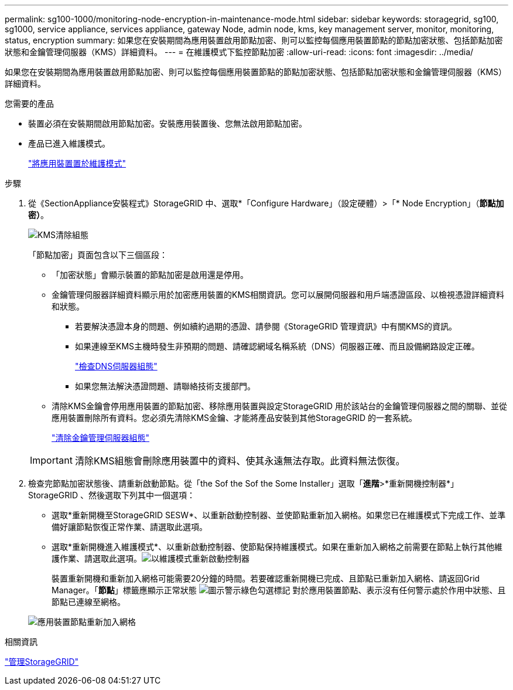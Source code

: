 ---
permalink: sg100-1000/monitoring-node-encryption-in-maintenance-mode.html 
sidebar: sidebar 
keywords: storagegrid, sg100, sg1000, service appliance, services appliance, gateway Node, admin node, kms, key management server, monitor, monitoring, status, encryption 
summary: 如果您在安裝期間為應用裝置啟用節點加密、則可以監控每個應用裝置節點的節點加密狀態、包括節點加密狀態和金鑰管理伺服器（KMS）詳細資料。 
---
= 在維護模式下監控節點加密
:allow-uri-read: 
:icons: font
:imagesdir: ../media/


[role="lead"]
如果您在安裝期間為應用裝置啟用節點加密、則可以監控每個應用裝置節點的節點加密狀態、包括節點加密狀態和金鑰管理伺服器（KMS）詳細資料。

.您需要的產品
* 裝置必須在安裝期間啟用節點加密。安裝應用裝置後、您無法啟用節點加密。
* 產品已進入維護模式。
+
link:placing-appliance-into-maintenance-mode.html["將應用裝置置於維護模式"]



.步驟
. 從《SectionAppliance安裝程式》StorageGRID 中、選取*「Configure Hardware」（設定硬體）>「* Node Encryption」（*節點加密）*。
+
image::../media/fde_monitor_in_maint_mode.png[KMS清除組態]

+
「節點加密」頁面包含以下三個區段：

+
** 「加密狀態」會顯示裝置的節點加密是啟用還是停用。
** 金鑰管理伺服器詳細資料顯示用於加密應用裝置的KMS相關資訊。您可以展開伺服器和用戶端憑證區段、以檢視憑證詳細資料和狀態。
+
*** 若要解決憑證本身的問題、例如續約過期的憑證、請參閱《StorageGRID 管理資訊》中有關KMS的資訊。
*** 如果連線至KMS主機時發生非預期的問題、請確認網域名稱系統（DNS）伺服器正確、而且設備網路設定正確。
+
link:checking-dns-server-configuration.html["檢查DNS伺服器組態"]

*** 如果您無法解決憑證問題、請聯絡技術支援部門。


** 清除KMS金鑰會停用應用裝置的節點加密、移除應用裝置與設定StorageGRID 用於該站台的金鑰管理伺服器之間的關聯、並從應用裝置刪除所有資料。您必須先清除KMS金鑰、才能將產品安裝到其他StorageGRID 的一套系統。
+
link:clearing-key-management-server-configuration.html["清除金鑰管理伺服器組態"]

+

IMPORTANT: 清除KMS組態會刪除應用裝置中的資料、使其永遠無法存取。此資料無法恢復。



. 檢查完節點加密狀態後、請重新啟動節點。從「the Sof the Sof the Some Installer」選取「*進階*>*重新開機控制器*」StorageGRID 、然後選取下列其中一個選項：
+
** 選取*重新開機至StorageGRID SESW*、以重新啟動控制器、並使節點重新加入網格。如果您已在維護模式下完成工作、並準備好讓節點恢復正常作業、請選取此選項。
** 選取*重新開機進入維護模式*、以重新啟動控制器、使節點保持維護模式。如果在重新加入網格之前需要在節點上執行其他維護作業、請選取此選項。image:../media/reboot_controller_from_maintenance_mode.png["以維護模式重新啟動控制器"]
+
裝置重新開機和重新加入網格可能需要20分鐘的時間。若要確認重新開機已完成、且節點已重新加入網格、請返回Grid Manager。「*節點*」標籤應顯示正常狀態 image:../media/icon_alert_green_checkmark.png["圖示警示綠色勾選標記"] 對於應用裝置節點、表示沒有任何警示處於作用中狀態、且節點已連線至網格。

+
image::../media/node_rejoin_grid_confirmation.png[應用裝置節點重新加入網格]





.相關資訊
link:../admin/index.html["管理StorageGRID"]
